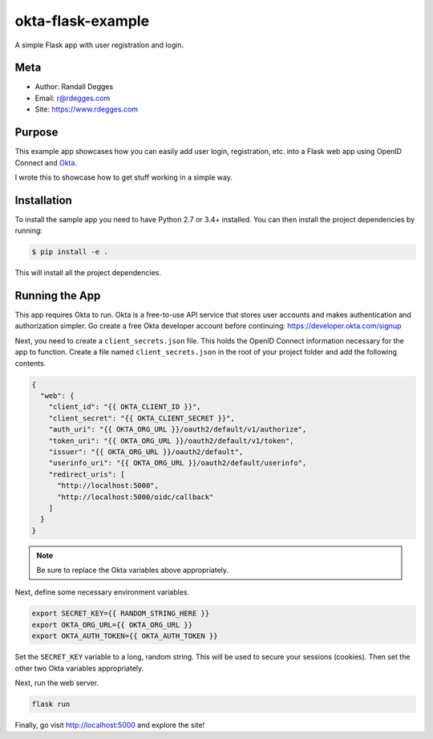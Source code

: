 okta-flask-example
==================

A simple Flask app with user registration and login.


Meta
----

- Author: Randall Degges
- Email: r@rdegges.com
- Site: https://www.rdegges.com


Purpose
-------

This example app showcases how you can easily add user login, registration, etc.
into a Flask web app using OpenID Connect and `Okta
<https://developer.okta.com>`_.

I wrote this to showcase how to get stuff working in a simple way.


Installation
------------

To install the sample app you need to have Python 2.7 or 3.4+ installed. You can
then install the project dependencies by running:

.. code-block:: console

    $ pip install -e .

This will install all the project dependencies.


Running the App
---------------

This app requires Okta to run. Okta is a free-to-use API service that stores
user accounts and makes authentication and authorization simpler. Go create a
free Okta developer account before continuing: https://developer.okta.com/signup

Next, you need to create a ``client_secrets.json`` file. This holds the OpenID
Connect information necessary for the app to function. Create a file named
``client_secrets.json`` in the root of your project folder and add the following
contents.

.. code-block:: json

    {
      "web": {
        "client_id": "{{ OKTA_CLIENT_ID }}",
        "client_secret": "{{ OKTA_CLIENT_SECRET }}",
        "auth_uri": "{{ OKTA_ORG_URL }}/oauth2/default/v1/authorize",
        "token_uri": "{{ OKTA_ORG_URL }}/oauth2/default/v1/token",
        "issuer": "{{ OKTA_ORG_URL }}/oauth2/default",
        "userinfo_uri": "{{ OKTA_ORG_URL }}/oauth2/default/userinfo",
        "redirect_uris": [
          "http://localhost:5000",
          "http://localhost:5000/oidc/callback"
        ]
      }
    }

.. note::

  Be sure to replace the Okta variables above appropriately.

Next, define some necessary environment variables.

.. code-block:: console

    export SECRET_KEY={{ RANDOM_STRING_HERE }}
    export OKTA_ORG_URL={{ OKTA_ORG_URL }}
    export OKTA_AUTH_TOKEN={{ OKTA_AUTH_TOKEN }}

Set the ``SECRET_KEY`` variable to a long, random string. This will be used to
secure your sessions (cookies). Then set the other two Okta variables
appropriately.

Next, run the web server.

.. code-block:: console

    flask run

Finally, go visit http://localhost:5000 and explore the site!
